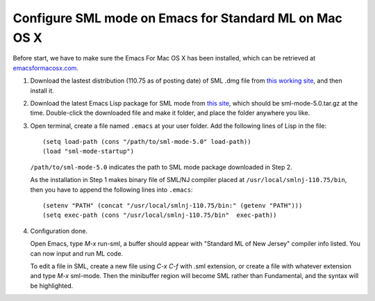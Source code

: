 Configure SML mode on Emacs for Standard ML on Mac OS X
=======================================================

.. highlight:: ocaml

.. |s1| image:: Screen-Shot-2012-10-26-at-1.52.20-AM.png
   :width: 450px
.. |s2| image:: Emacs_SML_up.png
   :width: 450px

Before start, we have to make sure the Emacs For Mac OS X has been installed, which can be retrieved at `emacsformacosx.com <http://emacsformacosx.com/>`_.

1. Download the lastest distribution (110.75 as of posting date) of SML .dmg file from `this working site <http://smlnj.cs.uchicago.edu/dist/working/110.75/index.html>`_, and then install it.

2. Download the latest Emacs Lisp package for SML mode from `this site <http://www.iro.umontreal.ca/~monnier/elisp/>`_, which should be sml-mode-5.0.tar.gz at the time. Double-click the downloaded file and make it folder, and place the folder anywhere you like.

3. Open terminal, create a file named ``.emacs`` at your user folder. Add the following lines of Lisp in the file::

       (setq load-path (cons "/path/to/sml-mode-5.0" load-path))
       (load "sml-mode-startup")

   ``/path/to/sml-mode-5.0`` indicates the path to SML mode package downloaded in Step 2.

   As the installation in Step 1 makes binary file of SML/NJ compiler placed at ``/usr/local/smlnj-110.75/bin``, then you have to append the following lines into ``.emacs``::

       (setenv "PATH" (concat "/usr/local/smlnj-110.75/bin:" (getenv "PATH")))
       (setq exec-path (cons "/usr/local/smlnj-110.75/bin"  exec-path))

4. Configuration done.

   Open Emacs, type *M-x* run-sml, a buffer should appear with "Standard ML of New Jersey" compiler info listed. You can now input and run ML code.
   
   |s1|

   To edit a file in SML, create a new file using *C-x C-f* with .sml extension, or create a file with whatever extension and type *M-x* sml-mode. Then the minibuffer region will become SML rather than Fundamental, and the syntax will be highlighted.

   |s2|

.. author:: default
.. categories:: none
.. tags:: SML,Emacs
.. comments::
